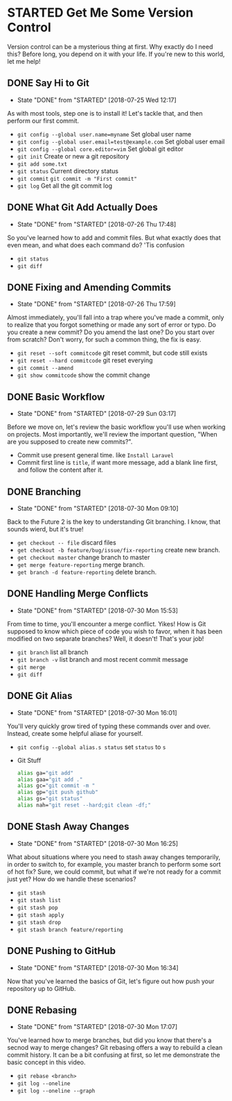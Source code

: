 * STARTED Get Me Some Version Control
 Version control can be a mysterious thing at first. Why exactly do I need this? Before long, you depend on it with your life. If you're new to this world, let me help!

** DONE Say Hi to Git
   CLOSED: [2018-07-25 Wed 12:17]
   - State "DONE"       from "STARTED"    [2018-07-25 Wed 12:17]
   As with most tools, step one is to install it! Let's tackle that, and then perform our first commit.
   - =git config --global user.name=myname= Set global user name
   - =git config --global user.email=test@example.com= Set global user email
   - =git config --global core.editor=vim= Set global git editor
   - =git init= Create or new a git repository
   - =git add some.txt=
   - =git status= Current directory status
   - =git commit=  =git commit -m "First commit"=
   - =git log= Get all the git commit log

** DONE What Git Add Actually Does
   CLOSED: [2018-07-26 Thu 17:48]
   - State "DONE"       from "STARTED"    [2018-07-26 Thu 17:48]
   So you've learned how to add and commit files. But what exactly does that even mean, and what does each command do? 'Tis confusion
   - =git status=
   - =git diff=

** DONE Fixing and Amending Commits
   CLOSED: [2018-07-26 Thu 17:59]
   - State "DONE"       from "STARTED"    [2018-07-26 Thu 17:59]
   Almost immediately, you'll fall into a trap where you've made a commit, only to realize that you forgot something or made any sort of error or typo. Do you create a new commit? Do you amend the last one? Do you start over from scratch? Don't worry, for such a common thing, the fix is easy.
   - =git reset --soft commitcode= git reset commit, but code still exists
   - =git reset --hard commitcode= git reset everying
   - =git commit --amend=
   - =git show commitcode= show the commit change

** DONE Basic Workflow
   CLOSED: [2018-07-29 Sun 03:17]
   - State "DONE"       from "STARTED"    [2018-07-29 Sun 03:17]
   Before we move on, let's review the basic workflow you'll use when working on projects. Most importantly, we'll review the important question, "When are you supposed to create new commits?".
   - Commit use present general time. like =Install Laravel=
   - Commit first line is =title=, if want more message, add a blank line first, and follow the content after it.

** DONE Branching
   CLOSED: [2018-07-30 Mon 09:10]
   - State "DONE"       from "STARTED"    [2018-07-30 Mon 09:10]
   Back to the Future 2 is the key to understanding Git branching. I know, that sounds wierd, but it's true!
   - =get checkout -- file= discard files
   - =get checkout -b feature/bug/issue/fix-reporting= create new branch.
   - =get checkout master= change branch to master
   - =get merge feature-reporting= merge branch.
   - =get branch -d feature-reporting= delete branch.

** DONE Handling Merge Conflicts
   CLOSED: [2018-07-30 Mon 15:53]
   - State "DONE"       from "STARTED"    [2018-07-30 Mon 15:53]
   From time to time, you'll encounter a merge conflict. Yikes! How is Git supposed to know which piece of code you wish to favor, when it has been modified on two separate branches? Well, it doesn't! That's your job!
   - =git branch= list all branch
   - =git branch -v= list branch and most recent commit message
   - =git merge=
   - =git diff=

** DONE Git Alias
   CLOSED: [2018-07-30 Mon 16:01]
   - State "DONE"       from "STARTED"    [2018-07-30 Mon 16:01]
   You'll very quickly grow tired of typing these commands over and over. Instead, create some helpful aliase for yourself.
   - =git config --global alias.s status= set =status= to =s=
   - Git Stuff
     #+BEGIN_SRC bash
       alias ga="git add"
       alias gaa="git add ."
       alias gc="git commit -m "
       alias gp="git push github"
       alias gs="git status"
       alias nah="git reset --hard;git clean -df;"
     #+END_SRC

** DONE Stash Away Changes
   CLOSED: [2018-07-30 Mon 16:25]
   - State "DONE"       from "STARTED"    [2018-07-30 Mon 16:25]
   What about situations where you need to stash away changes temporarily, in order to switch to, for example, you master branch to perform some sort of hot fix? Sure, we could commit, but what if we're not ready for a commit just yet? How do we handle these scenarios?
   - =git stash=
   - =git stash list=
   - =git stash pop=
   - =git stash apply=
   - =git stash drop=
   - =git stash branch feature/reporting=

** DONE Pushing to GitHub
   CLOSED: [2018-07-30 Mon 16:34]
   - State "DONE"       from "STARTED"    [2018-07-30 Mon 16:34]
   Now that you've learned the basics of Git, let's figure out how push your repository up to GitHub.

** DONE Rebasing
   CLOSED: [2018-07-30 Mon 17:07]
   - State "DONE"       from "STARTED"    [2018-07-30 Mon 17:07]
   You've learned how to merge branches, but did you know that there's a secnod way to merge changes? Git rebasing offers a way to rebuild a clean commit history. It can be a bit confusing at first, so let me demonstrate the basic concept in this video.
   - =git rebase <branch>=
   - =git log --oneline=
   - =git log --oneline --graph=
